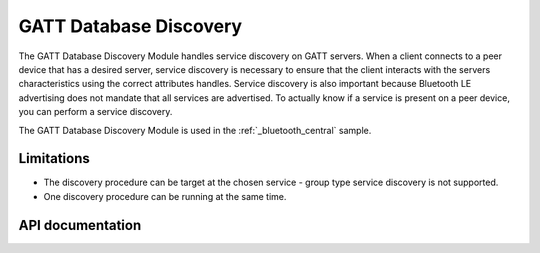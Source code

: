 .. _gatt_db_discovery_readme:

GATT Database Discovery
#######################

The GATT Database Discovery Module handles service discovery on GATT servers. When a client connects to a peer device that has a desired server, service discovery is necessary to ensure that the client interacts with the servers characteristics using the correct attributes handles. Service discovery is also important because Bluetooth LE advertising does not mandate that all services are advertised. To actually know if a service is present on a peer device, you can perform a service discovery.

The GATT Database Discovery Module is used in the :ref:`_bluetooth_central` sample.

Limitations
***********
* The discovery procedure can be target at the chosen service - group type service discovery is not supported.
* One discovery procedure can be running at the same time.

API documentation
*****************

.. doxygengroup:: nrf_bt_gatt_db_discovery
   :project: nrf
